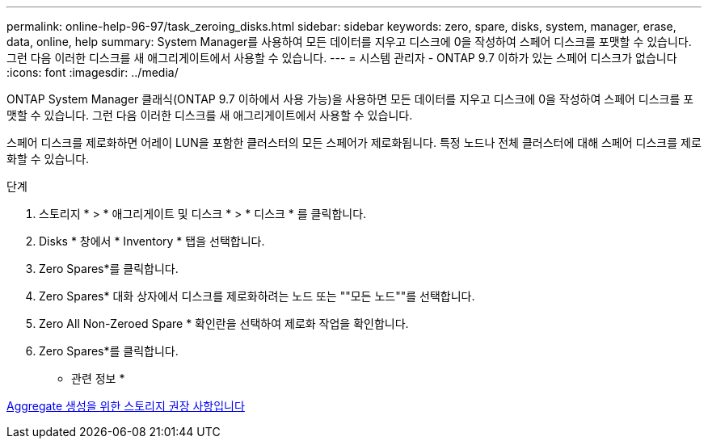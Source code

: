 ---
permalink: online-help-96-97/task_zeroing_disks.html 
sidebar: sidebar 
keywords: zero, spare, disks, system, manager, erase, data, online, help 
summary: System Manager를 사용하여 모든 데이터를 지우고 디스크에 0을 작성하여 스페어 디스크를 포맷할 수 있습니다. 그런 다음 이러한 디스크를 새 애그리게이트에서 사용할 수 있습니다. 
---
= 시스템 관리자 - ONTAP 9.7 이하가 있는 스페어 디스크가 없습니다
:icons: font
:imagesdir: ../media/


[role="lead"]
ONTAP System Manager 클래식(ONTAP 9.7 이하에서 사용 가능)을 사용하면 모든 데이터를 지우고 디스크에 0을 작성하여 스페어 디스크를 포맷할 수 있습니다. 그런 다음 이러한 디스크를 새 애그리게이트에서 사용할 수 있습니다.

스페어 디스크를 제로화하면 어레이 LUN을 포함한 클러스터의 모든 스페어가 제로화됩니다. 특정 노드나 전체 클러스터에 대해 스페어 디스크를 제로화할 수 있습니다.

.단계
. 스토리지 * > * 애그리게이트 및 디스크 * > * 디스크 * 를 클릭합니다.
. Disks * 창에서 * Inventory * 탭을 선택합니다.
. Zero Spares*를 클릭합니다.
. Zero Spares* 대화 상자에서 디스크를 제로화하려는 노드 또는 ""모든 노드""를 선택합니다.
. Zero All Non-Zeroed Spare * 확인란을 선택하여 제로화 작업을 확인합니다.
. Zero Spares*를 클릭합니다.


* 관련 정보 *

xref:concept_storage_recommendations_for_creating_aggregates.adoc[Aggregate 생성을 위한 스토리지 권장 사항입니다]
